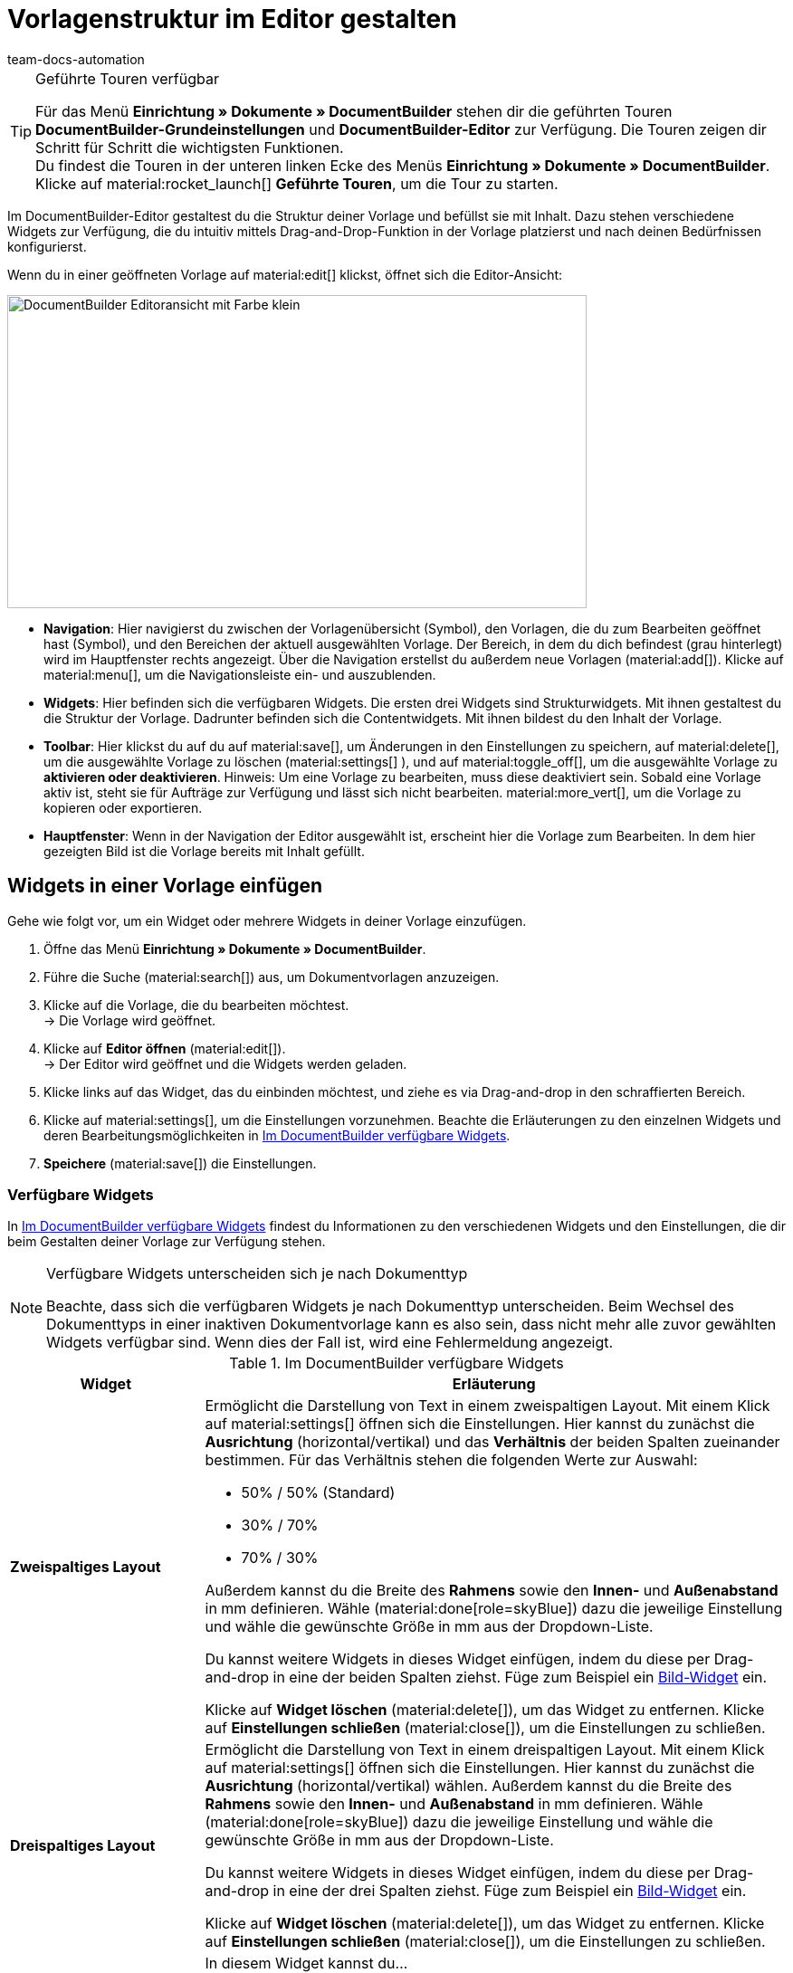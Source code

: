 = Vorlagenstruktur im Editor gestalten
:keywords: DocumentBuilder vorbereitende Einstellungen vornehmen, document builder, DokumentBuilder, Dokument Builder, Dokumente erstellen, Auftragsdokumente erstellen, 
:author: team-docs-automation
:description: Erfahre, wie du .

////
TODO: Keywords ändern; description ergänzen; Seiten einkopieren, geführte Tour Box hinzufügen
////


[TIP]
.Geführte Touren verfügbar
====
Für das Menü *Einrichtung » Dokumente » DocumentBuilder* stehen dir die geführten Touren *DocumentBuilder-Grundeinstellungen* und *DocumentBuilder-Editor* zur Verfügung. Die Touren zeigen dir Schritt für Schritt die wichtigsten Funktionen. +
Du findest die Touren in der unteren linken Ecke des Menüs *Einrichtung » Dokumente » DocumentBuilder*. Klicke auf material:rocket_launch[] *Geführte Touren*, um die Tour zu starten.
====

Im DocumentBuilder-Editor gestaltest du die Struktur deiner Vorlage und befüllst sie mit Inhalt. Dazu stehen verschiedene Widgets zur Verfügung, die du intuitiv mittels Drag-and-Drop-Funktion in der Vorlage platzierst und nach deinen Bedürfnissen konfigurierst.

Wenn du in einer geöffneten Vorlage auf material:edit[] klickst, öffnet sich die Editor-Ansicht:

image::DocumentBuilder_Editoransicht mit Farbe_klein.png[width=640, height=346]

* *Navigation*: Hier navigierst du zwischen der Vorlagenübersicht (Symbol), den Vorlagen, die du zum Bearbeiten geöffnet hast (Symbol), und den Bereichen der aktuell ausgewählten Vorlage. Der Bereich, in dem du dich befindest (grau hinterlegt) wird im Hauptfenster rechts angezeigt. 
Über die Navigation erstellst du außerdem neue Vorlagen (material:add[]). 
Klicke auf material:menu[], um die Navigationsleiste ein- und auszublenden.

* *Widgets*: Hier befinden sich die verfügbaren Widgets. Die ersten drei Widgets sind Strukturwidgets. Mit ihnen gestaltest du die Struktur der Vorlage. Dadrunter befinden sich die Contentwidgets. Mit ihnen bildest du den Inhalt der Vorlage.

* *Toolbar*: Hier klickst du auf du auf material:save[], um Änderungen in den Einstellungen zu speichern, auf material:delete[], um die ausgewählte Vorlage zu löschen (material:settings[] ), und auf material:toggle_off[], um die ausgewählte Vorlage zu *aktivieren oder deaktivieren*. 
Hinweis: Um eine Vorlage zu bearbeiten, muss diese deaktiviert sein. Sobald eine Vorlage aktiv ist, steht sie für Aufträge zur Verfügung und lässt sich nicht bearbeiten.
material:more_vert[], um die Vorlage zu kopieren oder exportieren.

* *Hauptfenster*: Wenn in der Navigation der Editor ausgewählt ist, erscheint hier die Vorlage zum Bearbeiten. In dem hier gezeigten Bild ist die Vorlage bereits mit Inhalt gefüllt. 

[#use-editor]
== Widgets in einer Vorlage einfügen

Gehe wie folgt vor, um ein Widget oder mehrere Widgets in deiner Vorlage einzufügen.

[.instruction]

. Öffne das Menü *Einrichtung » Dokumente » DocumentBuilder*.
. Führe die Suche (material:search[]) aus, um Dokumentvorlagen anzuzeigen.
. Klicke auf die Vorlage, die du bearbeiten möchtest. +
→ Die Vorlage wird geöffnet.
. Klicke auf *Editor öffnen* (material:edit[]). +
→ Der Editor wird geöffnet und die Widgets werden geladen.
. Klicke links auf das Widget, das du einbinden möchtest, und ziehe es via Drag-and-drop in den schraffierten Bereich.
. Klicke auf material:settings[], um die Einstellungen vorzunehmen. Beachte die Erläuterungen zu den einzelnen Widgets und deren Bearbeitungsmöglichkeiten in <<#table-available-widgets-documentbuilder>>.
. *Speichere* (material:save[]) die Einstellungen.


[#available-widgets]
=== Verfügbare Widgets

In <<table-available-widgets-documentbuilder>> findest du Informationen zu den verschiedenen Widgets und den Einstellungen, die dir beim Gestalten deiner Vorlage zur Verfügung stehen.

[NOTE]
.Verfügbare Widgets unterscheiden sich je nach Dokumenttyp
====
Beachte, dass sich die verfügbaren Widgets je nach Dokumenttyp unterscheiden. Beim Wechsel des Dokumenttyps in einer inaktiven Dokumentvorlage kann es also sein, dass nicht mehr alle zuvor gewählten Widgets verfügbar sind. Wenn dies der Fall ist, wird eine Fehlermeldung angezeigt.
====

[[table-available-widgets-documentbuilder]]
.Im DocumentBuilder verfügbare Widgets
[cols="1,3"]
|===
|Widget |Erläuterung

|[#intable-widget-zweispaltiges-layout]*Zweispaltiges Layout*
a|Ermöglicht die Darstellung von Text in einem zweispaltigen Layout. Mit einem Klick auf material:settings[] öffnen sich die Einstellungen. Hier kannst du zunächst die *Ausrichtung* (horizontal/vertikal) und das *Verhältnis* der beiden Spalten zueinander bestimmen. Für das Verhältnis stehen die folgenden Werte zur Auswahl:

* 50% / 50% (Standard)
* 30% / 70%
* 70% / 30%

Außerdem kannst du die Breite des *Rahmens* sowie den *Innen-* und *Außenabstand* in mm definieren. Wähle (material:done[role=skyBlue]) dazu die jeweilige Einstellung und wähle die gewünschte Größe in mm aus der Dropdown-Liste.

Du kannst weitere Widgets in dieses Widget einfügen, indem du diese per Drag-and-drop in eine der beiden Spalten ziehst. Füge zum Beispiel ein <<#intable-widget-bild, Bild-Widget>> ein.

Klicke auf *Widget löschen* (material:delete[]), um das Widget zu entfernen. Klicke auf *Einstellungen schließen* (material:close[]), um die Einstellungen zu schließen.

|[#intable-widget-dreispaltiges-layout]*Dreispaltiges Layout*
a|Ermöglicht die Darstellung von Text in einem dreispaltigen Layout. Mit einem Klick auf material:settings[] öffnen sich die Einstellungen. Hier kannst du zunächst die *Ausrichtung* (horizontal/vertikal) wählen. Außerdem kannst du die Breite des *Rahmens* sowie den *Innen-* und *Außenabstand* in mm definieren. Wähle (material:done[role=skyBlue]) dazu die jeweilige Einstellung und wähle die gewünschte Größe in mm aus der Dropdown-Liste.

Du kannst weitere Widgets in dieses Widget einfügen, indem du diese per Drag-and-drop in eine der drei Spalten ziehst. Füge zum Beispiel ein <<#intable-widget-bild, Bild-Widget>> ein.

Klicke auf *Widget löschen* (material:delete[]), um das Widget zu entfernen. Klicke auf *Einstellungen schließen* (material:close[]), um die Einstellungen zu schließen.

|[#intable-widget-bild]*Bild*
a|In diesem Widget kannst du…

* …eine Bilddatei in deine Dokumentvorlage hochladen (um z.B. dein Firmenlogo in Dokumenten anzuzeigen), oder… 

* …ein Bild, das in der Artikel-UI für einen Artikel gespeichert ist, mit deiner Dokumentvorlage verknüpfen (um z.B. Bilder der bestellten Artikel in Auftragsbestätigungen anzuzeigen). +
*_Wichtig:_* Du kannst diese Funktion nur verwenden, wenn du das Bild-Widget innerhalb eines Auftragspositionen-Widgets eingesetzt hast. 

Mit einem Klick auf material:settings[] öffnen sich die Einstellungen. Wähle über *Bildtyp* eine der folgenden Optionen:

* *Allgemein*: Mit dieser Option erscheint in der nächsten Zeile unter *Bildquelle* die Möglichkeit, eine Bilddatei hochzuladen oder aus bereits hochgeladenen Bilddateien auszuwählen. 
* *Artikel*: Mit dieser Option stellst du eine Verknüpfung mit dem Bild her, das in der Artikel-UI für den jeweiligen Artikel gespeichert ist. Falls du für deine Artikel mehrere Bilder dort speicherst, wählst du über Positionsnummer des Artikelbildes, welches der Bilder angezeigt werden soll. +
*_Beispiel:_* Wenn du z.B. Position “0” wählst, wird das Bild angezeigt, das in der Artikel-UI mit “Position 0” angelegt ist.
* *Variante*: Mit dieser Option stellst du eine Verknüpfung mit dem Bild her, das in der Artikel-UI für die jeweilige Artikelvariante gespeichert ist. 

Nutze die weiteren Einstellungen, um ggf. die *Breite* und *Höhe* des Bildes in px anzupassen, sowie die *Drehung* und die *Ausrichtung* für das Bild zu bestimmen.

Klicke auf *Widget löschen* (material:delete[]), um das Widget zu entfernen. Klicke auf *Einstellungen schließen* (material:close[]), um die Einstellungen zu schließen.

|[#intable-widget-barcode]*Barcode*
|In diesem Widget kannst du die Anzeige des Barcodes bestimmen. Wähle hier einen *Barcodetyp* (Allgemein/Artikel), einen *Barcode / QR-Code* und das gewünschte *Layout* aus der jeweiligen Dropdown-Liste.

Klicke auf *Widget löschen* (material:delete[]), um das Widget zu entfernen. Klicke auf *Einstellungen schließen* (material:close[]), um die Einstellungen zu schließen.

|[#intable-widget-text]*Text*
|In diesem Widget kannst du einen Text eingeben und Variablen verwenden. Du hast auch die Möglichkeit, den eingegebenen Text zu formatieren. Mache dazu einen Doppelklick auf das Wort, das du formatieren möchtest.

Mit einem Klick auf material:edit[] öffnet sich auf der linken Seite die Liste mit den Variablen. Nutze die Suchfunktion, um nach einzelnen Variablen zu suchen oder finde die passenden Variablen, indem du die einzelnen Bereiche aufklappst (material:chevron_right[]). Klicke auf die Variable, die du einfügen möchtest. Gib ggf. zusätzlich Text in das Widget ein.

Mit einem Klick auf material:settings[] öffnen sich die Einstellungen. Wähle hier bei Bedarf eine *Einschränkung* aus der Dropdown-Liste, um nur bestimmte Optionen zu berücksichtigen.

Klicke auf *Widget löschen* (material:delete[]), um das Widget zu entfernen. Klicke auf *Einstellungen schließen* (material:close[]), um die Einstellungen zu schließen.

|[#intable-widget-auftragspositionen]*Auftragspositionen*
|In diesem Widget kannst du die Anzeige von Auftragspositionen definieren. +
Mit einem Klick auf material:settings[] öffnen sich die Einstellungen. Hier kannst du zunächst die *Auftragspositionstypen* aus der Dropdown-Liste wählen. Anschließend kannst du den *Außenabstand in mm*, den *Rahmen (Kopfzeile)*, den *Innenabstand in mm (Kopfzeile)*, den *Rahmen (Zelle)*, den *Innenabstand in mm (Zelle)* sowie die *Breite der Spalte in mm* durch Anhaken der Einstellung (material:done[role=skyBlue]) bestimmen. +
Gib anschließend *Spaltennamen* ein, die als einzelne Positionen angezeigt werden sollen. Mit einem Klick auf material:unfold_more[] kannst du die Reihenfolge der Spalten ändern. Mit einem Klick auf *Neuen Eintrag hinzufügen* (material:add[]) kannst du weitere Spalten hinzufügen. Mit einem Klick auf *Eintrag entfernen* (material:delete[]) löschst du die Spalten aus der Übersicht. +
Klicke auf *Widget löschen* (material:delete[]), um das Widget zu entfernen. Klicke auf *Einstellungen schließen* (material:close[]), um die Einstellungen zu schließen.

|[#intable-widget-code]*Code*
|Mit diesem Widget kann, individuelles Styling wie zB. fett gedruckte Mengen von Auftragspositionen umgesetzt, wie auch komplexere Darstellungen / Aufbereitung von Daten gemacht werden. +
Mit einem Klick auf icon:code[role="darkGrey"] öffnet sich auf der linken Seite die Liste mit den Variablen. Nutze die Suchfunktion, um nach einzelnen Variablen zu suchen oder finde die passenden Variablen, indem du die einzelnen Bereiche aufklappst (material:chevron_right[]). Klicke auf die Variable, die du einfügen möchtest. Die Variable fügt sich an der Stelle ein, an der du den Mauszeiger setzt. +
Hier findest du link:https://forum.plentymarkets.com/t/faq-documentbuilder/743283/7[Code-Beispiele^] +
Klicke auf (icon:check-square[role="blue"]), um das Widget-Fenster zu schließen, wenn du mit deinem Code fertig bist. +

Mit einem Klick auf material:settings[] öffnen sich die Einstellungen.

Klicke auf *Widget löschen* (material:delete[]), um das Widget zu entfernen. Klicke auf *Einstellungen schließen* (material:close[]), um die Einstellungen zu schließen.

|===

[#verfuegbare-variablen]
== Verfügbare Variablen

Die verfügbaren Variablen für den DocumentBuilder sind in die folgenden Kategorien bzw. Unterkategorien gruppiert. Klicke auf einen Eintrag in der Liste, um direkt zu dem Bereich zu gelangen, in dem die Variablen für die jeweilige Kategorie bzw. Unterkategorie aufgelistet sind.

[NOTE]
.Verfügbare Variablen unterscheiden sich je nach Dokumenttyp
====
Beachte, dass sich die verfügbaren Variablen je nach Dokumenttyp unterscheiden. Beim Wechsel des Dokumenttyps in einer inaktiven Dokumentvorlage kann es also sein, dass nicht mehr alle zuvor gewählten Variablen verfügbar sind. Wenn dies der Fall ist, wird eine Fehlermeldung angezeigt.
====

* <<#variablen-auftrag, Auftrag>>

** <<#variablen-auftrag, Auftragsvariablen allgemein>>
** <<#variablen-auftrag-auftragsdatum, Auftragsdatum>>
** <<#variablen-auftrag-auftragssummen-fremdwaehrung, Auftragssummen in Fremdwährung>>
** <<#variablen-auftrag-auftragseigenschaft, Auftragseigenschaft>>
** <<#variablen-auftrag-auftragssummen-systemwaehrung, Auftragssummen in Systemwährung>>
** <<#variablen-auftrag-zahlungsbedingungen, Zahlungsbedingungen>>
** <<#variablen-auftrag-umsatzsteuersaetze, Umsatzsteuersätze>>

* <<#variablen-auftragsposition, Auftragsposition>>

** <<#variablen-auftragsposition, Auftragspositionsvariablen allgemein>>
** <<#variablen-auftragsposition-datum, Datum der Auftragsposition>>
** <<#variablen-auftragsposition-summe-fremdwaehrung, Auftragspositionssummen in Fremdwährung>>
** <<#variablen-auftragsposition-eigenschaft, Eigenschaft der Auftragsposition>>
** <<#variablen-auftragsposition-summe-systemwaehrung, Auftragspositionssummen in Systemwährung>>
** <<#variablen-auftragsposition-variante, Variante>>

* <<#variablen-dokument, Dokument>>

* <<#variablen-lieferadresse, Lieferadresse>>
* <<#variablen-rechnungsadresse, Rechnungsadresse>>

* <<#variablen-kontakt, Kontakt>>

* <<#variablen-versand, Versand>>

* <<#variablen-eigene-firma, Eigene Firma>>

* <<#variablen-bankdaten, Bankdaten>>

* <<#variablen-plugin, Plugin>>

* <<#variablen-kopfzeile-fusszeile, Kopfzeile/Fußzeile>>

[#variablen-auftrag]
=== Variablen: Auftrag allgemein

[[table-variables-order-order]]
.Variablen in der Kategorie *Auftrag*
[cols="1,3"]
|===
|Name der Variable |Erläuterung

| `Plenty ID`
|Die ID wird vom System vergeben und kann nicht geändert werden. Du findest die ID im Menü *Einrichtung » Mandant » [Mandant wählen] » Einstellungen*.

| `Kundenwunsch`
|Gibt den Kundenwunsch des Auftrags aus.

| `Mandant`
|Gibt den Namen des Mandanten (Shops) aus.

| `Externe Auftrags-ID`
|Gibt die externe ID des Auftrags aus.

| `Treueprogramm`
|Gibt den Namen des Treueprogramms aus, das im Auftrag hinterlegt ist.

| `Auftrags-ID`
|Gibt die ID des Auftrags aus.

| `Auftragstyp`
|Gibt den Typ des Auftrags aus.

| `Auftragstyp-ID`
|Gibt die Typ-ID des Auftrags aus.

| `Eigner`
|Gibt den Eigner des Auftrags aus.

| `Eigner-ID`
|Gibt die ID des Eigners aus.

| `Zahlungsart-ID`
|Gibt die ID der Zahlungsart aus.

| `Zahlungsart`
|Gibt die Zahlungsart des Auftrags aus.

| `Herkunfts-ID`
|Gibt die ID der Herkunft aus.

| `Herkunft`
|Gibt die Herkunft des Auftrags aus.

| `Versandprofil-ID`
|Gibt die ID des Versandprofils aus.

| `Status-ID`
|Gibt die ID des Status aus.

| `Artikelgesamtmenge`
|Gibt die gesamte Artikelmenge des Auftrags an.

| `Statusname`
|Gibt den Namen des Status aus.

| `Gesamtgewicht brutto (g)`
|Gibt das gesamte Gewicht des Auftrags in Gramm an.

| `Gesamtgewicht brutto (kg)`
|Gibt das gesamte Gewicht des Auftrags in Kilogramm an.

| `Gesamtgewicht netto (g)`
|Gibt das gesamte Nettogewicht des Auftrags in Gramm an.

| `Gesamtgewicht netto (kg)`
|Gibt das gesamte Nettogewicht des Auftrags in Kilogramm an.

| `Lager-ID`
|Gibt die ID des Lagers aus.

| `Nachrichten für Nachbestellung `
|Gibt alle nicht geflüsterte Nachrichten aus, getrennt durch eine horizontale Linie.

| `Lager`
|Gibt den Namen des Lagers aus.

|===

[#variablen-auftrag-auftragsdatum]
=== Variablen: Auftrag / Auftragsdatum

[[table-variables-order-order-date]]
.Variablen in der Unterkategorie *Auftrag / Auftragsdatum*
[cols="1,3"]
|===
|Name der Variable |Erläuterung

| `Gebucht am`
|Buchungsdatum des Auftrags.

| `Gebucht am (Datum & Uhrzeit)`
|Buchungsdatum und Uhrzeit des Auftrags.

| `Erstellt am`
|Erstellungsdatum des Auftrags.

| `Erstellt am (Datum & Uhrzeit)`
|Erstellungsdatum und Uhrzeit des Auftrags.

| `Gelöscht am`
|Datum, an dem der Auftrag gelöscht wurde.

| `Gelöscht am (Datum & Uhrzeit)`
|Datum und Uhrzeit, an dem der Auftrag gelöscht wurde.

| `Eingangsdatum`
|Datum, an dem der Auftrag eingegangen ist.

| `Eingangsdatum (Datum & Uhrzeit)`
|Datum und Uhrzeit, an dem der Auftrag eingegangen ist.

| `Voraussichtliches Lieferdatum`
|Datum, an dem die Artikel des Auftrags voraussichtlich geliefert werden.

| `Voraussichtliches Lieferdatum (Datum & Uhrzeit)`
|Datum und Uhrzeit, an dem die Artikel des Auftrags voraussichtlich geliefert werden.

| `Voraussichtliches Versanddatum`
|Datum, an dem die Artikel des Auftrags voraussichtlich versendet werden.

| `Voraussichtliches Versanddatum (Datum & Uhrzeit)`
|Datum und Uhrzeit, an dem die Artikel des Auftrags voraussichtlich versendet werden.

| `Abschlussdatum`
|Datum des Auftragsabschlusses.

| `Abschlussdatum (Datum & Uhrzeit)`
|Datum und Uhrzeit des Auftragsabschlusses.

| `Bestelldatum`
|Datum, an dem der Auftrag bestellt wurde.

| `Bestelldatum (Datum & Uhrzeit)`
|Datum und Uhrzeit, an dem der Auftrag bestellt wurde.

| `Bezahlt am`
|Datum, an dem der Auftrag bezahlt wurde.

| `Bezahlt am (Datum & Uhrzeit)`
|Datum und Uhrzeit, an dem der Auftrag bezahlt wurde.

| `Skonto`
|Skonto des Auftrags.

| `Skonto (Datum & Uhrzeit)`
|Skonto (mit Uhrzeit) des Auftrags.

| `Zahlungsziel`
|Zahlungsziel des Auftrags.

| `Zahlungsziel (Datum & Uhrzeit)`
|Zahlungsziel (mit Uhrzeit) des Auftrags.

| `Valuta`
|Valuta des Auftrags.

| `Valuta (Datum & Uhrzeit)`
|Valuta (mit Uhrzeit) des Auftrags.

| `Aktualisiert am`
|Datum, an dem der Auftrag zuletzt aktualisiert wurde.

| `Aktualisiert am (Datum & Uhrzeit)`
|Datum und Uhrzeit, an dem der Auftrag zuletzt aktualisiert wurde.
|===

[#variablen-auftrag-auftragssummen-fremdwaehrung]
=== Variablen: Auftrag / Auftragssummen in Fremdwährung

[[table-variables-order-order-sums-foreign-currency]]
.Variablen in der Unterkategorie *Auftrag / Auftragssummen in Fremdwährung*
[cols="1,3"]
|===
|Name der Variable |Erläuterung

| `Bruttobetrag Gutschein`
|Der Bruttobetrag des Gutscheins.

| `Nettobetrag Gutschein`
|Der Nettobetrag des Gutscheins.

| `Währung`
|Die Währung des Auftrags.

| `Skontierter Bruttobetrag`
|Der skontierte Bruttobetrag.

| `Skontierter Nettobetrag`
|Der skontierte Nettobetrag.

| `Wechselkurs`
|Der Wechselkurs.

| `Betrag Mehrzweckgutschein`
|Der Betrag des Mehrzweckgutscheins.

| `Bruttobetrag`
|Der Bruttobetrag.

| `Rechnungsbetrag`
|Der Rechnungsbetrag.

| `Ist netto`
|Gibt an, dass die Summe netto ist.

| `Mahngebühr`
|Gibt den Gesamtbetrag aller Mahngebühren im Auftrag aus.

| `Ist Systemwährung`
|Gibt an, dass es sich um die Systemwährung handelt.

| `Warenwert brutto`
|Der Brutto-Warenwert.

| `Warenwert netto`
|Der Netto-Warenwert.

| `Nettobetrag`
|Der Nettobetrag.

| `Offener Betrag`
|Der offene Betrag.

| `Gezahlter Betrag`
|Der gezahlte Betrag.

| `Versandkosten brutto`
|Die Brutto-Versandkosten.

| `Versandkosten netto`
|Die Netto-Versandkosten.

| `Umsatzsteuerbetrag A`
|Der Mehrwertsteuerbetrag A

| `Umsatzsteuerbetrag B`
|Der Mehrwertsteuerbetrag B

| `Umsatzsteuerbetrag C`
|Der Mehrwertsteuerbetrag C

| `Umsatzsteuerbetrag D`
|Der Mehrwertsteuerbetrag D

| `Umsatzsteuerbetrag E`
|Der Mehrwertsteuerbetrag E

| `Umsatzsteuerbetrag F`
|Der Mehrwertsteuerbetrag F

| `Steuerfreier Betrag`
|Der steuerfreie Betrag.

| `Umsatzsteuer gesamt`
|Die Umsatzsteuer gesamt.

|===

[#variablen-auftrag-auftragseigenschaft]
=== Variablen: Auftrag / Auftragseigenschaft

[[table-variables-order-order-property]]
.Variablen in der Unterkategorie *Auftrag / Auftragseigenschaft*
[cols="1,3"]
|===
|Name der Variable |Erläuterung

| `Kundenkennzeichen`
|Das Kennzeichen der Kund:in.

| `Kunden-Ust.-IdNr.`
|Die Umsatzsteuer-Identifikationsnummer der Kund:in.

| `Dokumentensprache`
|Die Sprache des Dokuments.

| `Mahnstufe`
|Die Mahnstufe des Auftrags.

| `Externe Lieferscheinnummer`
|Die externe Lieferscheinnummer.

| `Externe Quellauftrags-ID`
|Zeigt die externe ID des Quellauftrags an.

| `Externes Versandprofil`
|Das externe Versandprofil.

| `Markierungs-ID`
|Die ID der Markierung.

| `Fulfillment-Service`
|Der Name des Fulfillment-Services, wie z.B. Amazon VCS oder eBay Plus.

| `Amazon VCS ist aktiviert`
|Zeigt an, dass xref:maerkte:amazon-einrichten.adoc#3150[Amazon VCS] aktiviert ist.

| `eBay Plus ist aktiviert`
|Zeigt an, dass xref:maerkte:ebay-einrichten.adoc#6600[eBay Plus] aktiviert ist.

| `Vermittlungsgebühren (Warenbezugskosten)`
|Die bei den Warenbezugskosten anfallenden Vermittlungsgebühren.

| `Zölle (Warenbezugskosten)`
|Die bei den Warenbezugskosten anfallenden Zölle.

| `Rollgeld (Warenbezugskosten)`
|Das bei den Warenbezugskosten anfallende Rollgeld.

| `Frachtkosten (Warenbezugskosten)`
|Die bei den Warenbezugskosten anfallenden Frachtkosten.

| `Sonstige Kosten (Warenbezugskosten)`
|Die bei den Warenbezugskosten anfallenden sonstigen Kosten.

| `Verpackungskosten (Warenbezugskosten)`
|Die bei den Warenbezugskosten anfallenden Verpackungskosten.

| `Porto (Warenbezugskosten)`
|Das bei den Warenbezugskosten anfallende Porto.

| `Kleinmengenzuschlag (Warenbezugskosten)`
|Der bei den Warenbezugskosten anfallende Kleinmengenzuschlag.

| `Transportversicherung (Warenbezugskosten)`
|Die bei den Warenbezugskosten anfallende Transportversicherung.

| `Zahlungsstatus`
|Der aktuelle Status der Zahlung.

| `Verkäuferkonto`
|Das Konto der Verkäufer:in.

| `Lager-ID`
|Die ID des Lagers.

| `Lager`
|Name des Lagers.

|===

[#variablen-auftrag-auftragssummen-systemwaehrung]
=== Variablen: Auftrag / Auftragssummen in Systemwährung

[[table-variables-order-order-sums-system-currency]]
.Variablen in der Unterkategorie *Auftrag / Auftragssummen in Systemwährung*
[cols="1,3"]
|===
|Name der Variable |Erläuterung

| `Bruttobetrag Gutschein`
|Der Bruttobetrag des Gutscheins.

| `Nettobetrag Gutschein`
|Der Nettobetrag des Gutscheins.

| `Währung`
|Die Währung des Auftrags.

| `Skontierter Bruttobetrag`
|Der skontierte Bruttobetrag.

| `Skontierter Nettobetrag`
|Der skontierte Nettobetrag.

| `Wechselkurs`
|Der Wechselkurs.

| `Betrag Mehrzweckgutschein`
|Der Betrag des Mehrzweckgutscheins.

| `Bruttobetrag`
|Der Bruttobetrag.

| `Rechnungsbetrag`
|Der Rechnungsbetrag.

| `Ist netto`
|Gibt an, dass die Summe netto ist.

| `Mahngebühr`
|Gibt den Gesamtbetrag aller Mahngebühren im Auftrag aus.

| `Ist Systemwährung`
|Gibt an, dass es sich um die Systemwährung handelt.

| `Warenwert brutto`
|Der Brutto-Warenwert.

| `Warenwert netto`
|Der Netto-Warenwert.

| `Nettobetrag`
|Der Nettobetrag.

| `Offener Betrag`
|Der offene Betrag.

| `Gezahlter Betrag`
|Der gezahlte Betrag.

| `Versandkosten brutto`
|Die Brutto-Versandkosten.

| `Versandkosten netto`
|Die Netto-Versandkosten.

| `Umsatzsteuerbetrag A`
|Der Mehrwertsteuerbetrag A

| `Umsatzsteuerbetrag B`
|Der Mehrwertsteuerbetrag B

| `Umsatzsteuerbetrag C`
|Der Mehrwertsteuerbetrag C

| `Umsatzsteuerbetrag D`
|Der Mehrwertsteuerbetrag D

| `Umsatzsteuerbetrag E`
|Der Mehrwertsteuerbetrag E

| `Umsatzsteuerbetrag F`
|Der Mehrwertsteuerbetrag F

| `Steuerfreier Betrag`
|Der steuerfreie Betrag.

| `Umsatzsteuer gesamt`
|Die Umsatzsteuer gesamt.

|===

[#variablen-auftrag-zahlungsbedingungen]
=== Variablen: Auftrag / Zahlungsbedingungen

[[table-variables-order-payment-terms]]
.Variablen in der Unterkategorie *Auftrag / Zahlungsbedingungen*
[cols="1,3"]
|===
|Name der Variable |Erläuterung

| `Datum der Bezahlung`
|Das Datum, an dem der Auftrag bezahlt wurde.

| `Zahlungsziel in Tagen`
|Das Zahlungsziel in Tagen.

| `Skontofrist in Tagen`
|Die Skontofrist in Tagen.

| `Skontierter Rechnungsbetrag Fremdwährung`
|Der skontierte Rechnungsbetrag in der Fremdwährung.

| `Bruttoanteil skontierter Rechnungsbetrag Fremdwährung`
|Der Bruttoanteil des skontierten Rechnungsbetrags in der Fremdwährung.

| `Nettoanteil skontierter Rechnungsbetrag Fremdwährung`
|Der Nettoanteil des skontierten Rechnungsbetrags in der Fremdwährung.

| `Skontierter Rechnungsbetrag Systemwährung`
|Der skontierte Rechnungsbetrag in der Systemwährung.

| `Bruttoanteil skontierter Rechnungsbetrag Systemwährung`
|Der Bruttoanteil des skontierten Rechnungsbetrags in der Systemwährung.

| `Nettoanteil skontierter Rechnungsbetrag Systemwährung`
|Der Nettoanteil des skontierten Rechnungsbetrags in der Systemwährung.

| `Skontosatz`
|Der Skontosatz.

| `Skontofrist`
|Die Skontofrist.

| `Valutatage`
|Die Valutatage.

|===

[#variablen-auftrag-umsatzsteuersaetze]
=== Variablen: Auftrag / Umsatzsteuersätze

[[table-variables-order-vat-rates]]
.Variablen in der Unterkategorie *Auftrag / Umsatzsteuersätze*
[cols="1,3"]
|===
|Name der Variable |Erläuterung

| `Steuersatz A`
|Der als Steuersatz A definierte Steuersatz.

| `Steuersatz B`
|Der als Steuersatz B definierte Steuersatz.

| `Steuersatz C`
|Der als Steuersatz C definierte Steuersatz.

| `Steuersatz D`
|Der als Steuersatz D definierte Steuersatz.

| `Steuersatz E`
|Der als Steuersatz E definierte Steuersatz.

| `Steuersatz F`
|Der als Steuersatz F definierte Steuersatz.

| `Umsatzsteuer-ID`
|Die Umsatzsteuer-ID.

|===

[#variablen-auftragsposition]
=== Variablen: Auftragsposition allgemein

[[table-variables-order-item]]
.Variablen in der Kategorie *Auftragsposition*
[cols="1,3"]
|===
|Name der Variable |Erläuterung

| `Attributwerte`
|Die Attributwerte der Auftragsposition.

| `Eingebuchte Menge`
|Die für die Auftragsposition eingebuchte Menge.

| `Stornierte Menge`
|Die für die Auftragsposition stornierte Menge.

| `Artikel-ID`
|Die Artikel-ID der Auftragsposition.

| `Offene Menge`
|Die offene Menge der Auftragsposition.

| `Artikelbezeichnung`
|Die Artikelbezeichnung der Auftragsposition.

| `Menge`
|Die Menge der Auftragsposition.

| `Menge - ganze Zahl`
|Die ganzzahlige Menge der Auftragsposition.

| `Nettogewicht (g)`
|Das Nettogewicht der Auftragsposition in Gramm.

| `Nettogewicht (kg)`
|Das Nettogewicht der Auftragsposition in Kilogramm.

| `Herkunfts-ID`
|Die ID der Herkunft.

| `Herkunft`
|Die Herkunft der Auftragsposition.

| `Versandprofil-ID`
|Die ID des Versandprofils.

| `Versandprofil`
|Das Versandprofil der Auftragsposition.

| `Lagerort-ID`
|Die ID des Lagerortes.

| `Lagerortname: Lager/Dimensionen/Lagerortname`
|Das Format für die Anzeige des Lagerortnamens.

| `Lagerortname: Dimension/Lagerortname`
|Das Format für die Anzeige des Lagerortnamens.

| `Lagerortname`
|Das Format für die Anzeige des Lagerortnamens.

| `Typ-ID`
|Die ID des Typs.

| `Typ`
|Der Typ der Auftragsposition.

| `Varianten-ID`
|Die Varianten-ID der Auftragsposition.

| `Steuersatz (Feld)`
|Das Feld für den Steuersatz der Auftragsposition.

| `Steuersatz`
|Der Steuersatz der Auftragsposition.

| `Lager-ID`
|Die ID des Lagers.

| `Lager`
|Das Lager der Auftragspostion.

| `Position`
|Die Position der Auftragsposition.

| `Seriennummer`
|Die Seriennummer der Auftragsposition.

|===

[#variablen-auftragsposition-Eigenschaften]
=== Variablen: Auftragsposition / Eigenschaften

[[table-variables-order-item-properties]]
.Variablen in der Kategorie *Auftragsposition / Eigenschaften*
[cols="1,3"]
|===
|Name der Variable |Erläuterung

| `Gruppeneigenschaften`
|Gibt jede Eigenschaft an, bei der "Anzeige auf PDF-Dokumenten" als Sichtbarkeit markiert ist

| `Variationseigenschaften`
|Gibt jede Eigenschaft an, bei der "Anzeige auf PDF-Dokumenten" als Sichtbarkeit markiert ist

|===

[#variablen-auftragsposition-datum]
=== Variablen: Auftragsposition / Datum der Auftragsposition

[[table-variables-order-item-date]]
.Variablen in der Kategorie *Auftragsposition / Datum der Auftragsposition*
[cols="1,3"]
|===
|Name der Variable |Erläuterung

| `Erstellt am`
|Das Erstellungsdatum.

| `Voraussichtliches Lieferdatum`
|Das voraussichtliche Lieferdatum.

| `Voraussichtliches Versanddatum`
|Das voraussichtliche Versanddatum.

| `Spätestes Versanddatum`
|Das späteste Versanddatum.

| `Retourniert am`
|Das Datum, an dem die Auftragsposition retourniert wurde.

| `Aktualisiert am`
|Das Datum, an dem die Auftragsposition aktualisiert wurde.

|===

[#variablen-auftragsposition-summe-fremdwaehrung]
=== Variablen: Auftragsposition / Auftragspositionssummen in Fremdwährung

[[table-variables-order-item-sum-foreign-amount]]
.Variablen in der Kategorie *Auftragsposition / Auftragspositionssummen in Fremdwährung*
[cols="1,3"]
|===
|Name der Variable |Erläuterung

| `Währung`
|Die Währung der Auftragsposition.

| `Rabatt`
|Der Rabatt der Auftragsposition.

| `Wechselkurs`
|Der Wechselkurs der Auftragsposition.

| `Bruttopreis gesamt`
|Der Bruttogesamtpreis der Auftragsposition.

| `UVP`
|Die unverbindliche Preisempfehlung.

| `Ist prozentualer Rabatt`
|Gibt an, ob es sich um den prozentualen Rabatt der Auftragspositionssummen handelt.

| `Ist Systemwährung`
|Gibt an, ob die Summen der Auftragsposition in der Systemwährung oder in einer anderen Währung angegeben sind.

| `Nettopreis gesamt`
|Der Nettogesamtpreis der Auftragsposition.

| `Bruttopreis`
|Der Bruttopreis der Auftragsposition.

| `Nettopreis`
|Der Nettopreis der Auftragsposition.

| `Originaler Bruttopreis`
|Der ursprüngliche Bruttopreis der Auftragsposition.

| `Originaler Nettopreis`
|Der ursprüngliche Nettopreis der Auftragsposition.

| `Einkaufspreis`
|Der Einkaufspreis der Auftragsposition.

| `Aufpreis`
|Der Aufpreis der Auftragsposition.

| `Umsatzsteuerbetrag`
|Der Betrag der Auftragsposition inklusive Umsatzsteuer.

| `GesamtRabattBrutto`
|Der Bruttowert des Rabatts für eine Auftragsposition multipliziert mit der Menge.

| `GesamtRabattNetto`
|Der Nettowert des Rabatts für eine Auftragsposition multipliziert mit der Menge.

| `RabattBrutto`
|Der Bruttowert des Rabatts für eine Auftragsposition

| `RabattNetto`
|Der Nettowert des Rabatts für eine Auftragsposition

|===

[#variablen-auftragsposition-eigenschaft]
=== Variablen: Auftragsposition / Eigenschaft der Auftragsposition

[[table-variables-order-item-property]]
.Variablen in der Kategorie *Auftragsposition / Eigenschaft der Auftragsposition*
[cols="1,3"]
|===
|Name der Variable |Erläuterung

| `Gutschein-Code`
|Der Gutschein-Code der Auftragsposition.

| `Externe Artikel-ID`
|Die externe Artikel-ID der Auftragsposition.

| `Externe Versandartikel-ID`
|Die externe Versandartikel-ID der Auftragsposition.

| `Externe Token-ID`
|Die externe Token-ID der Auftragsposition.

| `Höhe`
|Die Höhe der Auftragsposition.

| `Artikelzustand`
|Der Artikelzustand der Auftragsposition.

| `Länge`
|Die Länge der Auftragsposition.

| `Bestelleigenschaftsgruppen-ID`
|Die ID der Bestelleigenschaftsgruppe der Auftragsposition.

| `Bestelleigenschafts-ID`
|Die ID der Bestelleigenschaft.

| `Wert der Bestelleigenschaft`
|Der Wert der Bestelleigenschaft.

| `Retourenschlüssel-ID`
|Die ID des Retourenschlüssels.

| `Retourengrund`
|Der Grund für die Retoure der Auftragsposition.

| `Versandprofil-ID`
|Die ID des Versandprofils.

| `Lager-ID`
|Die ID des Lagers.

| `Lager`
|Das Lager der Auftragsposition.

| `Gewicht`
|Das Gewicht der Auftragsposition. 

| `Breite`
| Die Breite der Auftragsposition.

|===

[#variablen-auftragsposition-summe-systemwaehrung]
=== Variablen: Auftragsposition / Auftragspositionssummen in Systemwährung

[[table-variables-order-item-sum-system-currency]]
.Variablen in der Kategorie *Auftragsposition / Auftragspositionssummen in Systemwährung*
[cols="1,3"]
|===
|Name der Variable |Erläuterung

| `Währung`
|Die Währung der Auftragsposition.

| `Rabatt`
|Der Rabatt der Auftragsposition.

| `Wechselkurs`
|Der Wechselkurs der Auftragsposition.

| `Bruttopreis gesamt`
|Der Bruttogesamtpreis der Auftragsposition.

| `UVP`
|Die unverbindliche Preisempfehlung.

| `Ist prozentualer Rabatt`
|Gibt an, ob es sich um den prozentualen Rabatt der Auftragspositionssummen handelt.

| `Ist Systemwährung`
|Gibt an, ob die Summen der Auftragsposition in der Systemwährung oder in einer anderen Währung angegeben sind.

| `Nettopreis gesamt`
|Der Nettogesamtpreis der Auftragsposition.

| `Bruttopreis`
|Der Bruttopreis der Auftragsposition.

| `Nettopreis`
|Der Nettopreis der Auftragsposition.

| `Originaler Bruttopreis`
|Der ursprüngliche Bruttopreis der Auftragsposition.

| `Originaler Nettopreis`
|Der ursprüngliche Nettopreis der Auftragsposition.

| `Einkaufspreis`
|Der Einkaufspreis der Auftragsposition.

| `Aufpreis`
|Der Aufpreis der Auftragsposition.

| `Umsatzsteuerbetrag`
|Der Betrag der Auftragsposition inklusive Umsatzsteuer.

| `Umsatzsteuerbetrag`
|Der Betrag der Auftragsposition inklusive Umsatzsteuer.

| `GesamtRabattBrutto`
|Der Bruttowert des Rabatts für eine Auftragsposition multipliziert mit der Menge.

| `GesamtRabattNetto`
|Der Nettowert des Rabatts für eine Auftragsposition multipliziert mit der Menge.

| `RabattBrutto`
|Der Bruttowert des Rabatts für eine Auftragsposition

| `RabattNetto`
|Der Nettowert des Rabatts für eine Auftragsposition

|===

[#variablen-auftragsposition-variante]
=== Variablen: Auftragsposition / Variante

[[table-variables-order-item-variation]]
.Variablen in der Kategorie *Auftragsposition / Variante*
[cols="1,3"]
|===
|Name der Variable |Erläuterung

| `Verfügbarkeit`
|Die Verfügbarkeit der Variante.

| `Externe Varianten-ID`
|Die externe ID der Variante.

| `Feld 01 bis Feld 20`
|Gibt das Freitextfeld (01 bis 20) aus. Es gibt 1 Variable pro Textfeld.

| `Artikel-ID`
|Die Artikel-ID der Variante.

| `Artikelvorschautext`
|Der Artikelvorschautext der Variante.

| `Herstellerland`
|Das Herstellerland der Variante.

| `Herstellername`
|Der Name des Herstellers der Variante.

| `Modell`
|Das Modell der Variante.

| `Zolltarifnummer`
|Die Zolltarifnummer der Variante.

| `Einheit der Variante`
|Die Einheit der Variante

| `Varianten-ID`
|Die ID der Variante.

| `Variantenname`
|Der Name der Variante.

| `Variantennummer`
|Die Nummer der Variante.

|===

[#variablen-dokument]
=== Variablen: Dokument

[[table-variables-document]]
.Variablen in der Kategorie *Dokument*
[cols="1,3"]
|===

| `Erstellt am`
|Das Datum, an dem das Dokument erstellt wurde.

| `Erstellt am (Datum & Uhrzeit)`
|Das Datum und Uhrzeit, an dem das Dokument erstellt wurde.

| `Anzeigedatum`
|Das Anzeigedatum des Dokuments.

| `Anzeigedatum (Datum & Uhrzeit)`
|Das Anzeigedatum und Uhrzeit des Dokuments.

| `Manueller Kommentar`
|Der manuelle Kommentar im Dokument.

| `Dokumentnummer`
|Die Nummer des Dokuments.

| `Nummer des Elterndokuments`
|Die Nummer des Elterndokuments.

| `Elterntyp`
|Der Elterntyp des Dokuments.

| `Rechnungsnummer`
|Die Rechnungsnummer des Dokuments.

| `Referenznummer`
|Die Referenznummer des Dokuments.

| `Referenztyp`
|Der Referenztyp des Dokuments.

| `Dokumententyp`
|Der Typ des Dokuments.

|===

[#variablen-lieferadresse]
=== Variablen: Lieferadresse

[[table-variables-delivery-address]]
.Variablen in der Kategorie *Adresse / Lieferadresse*
[cols="1,3"]
|===
|Name der Variable |Erläuterung

| `Straße`
|Die Straße der Lieferadresse.

| `Hausnummer`
|Die Hausnummer der Lieferadresse.

| `Adresszusatz`
|Der Adresszusatz der Lieferadresse.

| `Freies Feld`
|Ein Feld zur freien Verfügung für die Lieferadresse.

| `FSK`
|Die Altersbeschränkung, falls eine besteht.

| `Ansprechpartner`
|Der Ansprechpartner.

| `Länder-ID`
|Die ID für das Land der Lieferadresse.

| `ISO-Ländercode`
|Der ISO-Ländercode für das Land der Lieferadresse.

| `Land`
|Das Land der Lieferadresse.

| `E-Mail-Adresse`
|Die E-Mail-Adresse des Kontakts.

| `Externe Adress-ID`
|Die externe ID der Adresse.

| `Externe Kunden-ID`
|Gibt die Zalando-Kundennummer aus.

| `Geschlecht`
|Das Geschlecht des Kontakts.

| `Gelangensbestätigung vorhanden`
|Gibt an, ob eine Gelangensbestätigung vorhanden ist.

| `Ist Packstation`
|Gibt an, ob es sich um eine Packstation handelt.

| `Ist Postfiliale`
|Gibt an, ob es sich um eine Postfiliale handelt.

| `Firmenname`
|Der Name der Firma.

| `Vorname`
|Der Vorname des Kontakts.

| `Nachname`
|Der Nachname des Kontakts.

| `z.H.v.`
|Weitere Angaben zum Adressaten (zu Händen von).

| `Nummer der Packstation`
|Die Nummer der Packstation.

| `Personennummer des Kontakts`
|Die Personennummer des Kontakts.

| `Telefon`
|Die Telefonnummer des Kontakts.

| `Postleitzahl`
|Die Postleitzahl.

| `PostIdent`
|Die PostIdent-Nummer.

| `ISO-Bundesländercode`
|Der ISO-Code des Bundeslandes.

| `Bundesland`
|Das Bundesland.

| `USt.-IdNr.`
|Die Umsatzsteuer-Identifikationsnummer

| `Stadt`
|Die Stadt.

|===

[#variablen-rechnungsadresse]
=== Variablen: Rechnungsadresse

[[table-variables-invoice-address]]
.Variablen in der Kategorie *Adresse / Rechnungsadresse*
[cols="1,3"]
|===
|Name der Variable |Erläuterung

| `Straße`
|Die Straße der Rechnungsadresse.

| `Hausnummer`
|Die Hausnummer der Rechnungsadresse.

| `Adresszusatz`
|Der Adresszusatz der Rechnungsadresse.

| `Freies Feld`
|Ein Feld zur freien Verfügung für die Rechnungsadresse.

| `FSK`
|Die Altersbeschränkung, falls eine besteht.

| `Ansprechpartner`
|Der Ansprechpartner.

| `Länder-ID`
|Die ID für das Land der Rechnungsadresse.

| `ISO-Ländercode`
|Der ISO-Ländercode für das Land der Rechnungsadresse.

| `Land`
|Das Land der Rechnungsadresse.

| `E-Mail-Adresse`
|Die E-Mail-Adresse des Kontakts.

| `Externe Adress-ID`
|Die externe ID der Adresse.

| `Externe Kunden-ID`
|Gibt die Zalando-Kundennummer aus.

| `Geschlecht`
|Das Geschlecht des Kontakts.

| `Gelangensbestätigung vorhanden`
|Gibt an, ob eine Gelangensbestätigung vorhanden ist.

| `Ist Packstation`
|Gibt an, ob es sich um eine Packstation handelt.

| `Ist Postfiliale`
|Gibt an, ob es sich um eine Postfiliale handelt.

| `Firmenname`
|Der Name der Firma.

| `Vorname`
|Der Vorname des Kontakts.

| `Nachname`
|Der Nachname des Kontakts.

| `z.H.v.`
|Weitere Angaben zum Adressaten (zu Händen von).

| `Nummer der Packstation`
|Die Nummer der Packstation.

| `Personennummer des Kontakts`
|Die Personennummer des Kontakts.

| `Telefon`
|Die Telefonnummer des Kontakts.

| `Postleitzahl`
|Die Postleitzahl.

| `PostIdent`
|Die PostIdent-Nummer.

| `ISO-Bundesländercode`
|Der ISO-Code des Bundeslandes.

| `Bundesland`
|Das Bundesland.

| `USt.-IdNr.`
|Die Umsatzsteuer-Identifikationsnummer

| `Stadt`
|Die Stadt.

|===

[#variablen-kontakt]
=== Variablen: Kontakt

[[table-variables-contact]]
.Variablen in der Kategorie *Kontakt*
[cols="1,3"]
|===
|Name der Variable |Erläuterung

| `Debitorenkonto`
|Das Debitorenkonto des Kontakts.

| `Kundenklassen-ID`
|Die Kundenklassen-ID des Kontakts.

| `Kundenklasse`
|Die Kundenklasse des Kontakts.

| `Firma`
|Die Firma des Kontakts.

| `Kontakt-ID`
|Die Kontakt-ID des Kontakts.

| `Ansprechpartner`
|Der Ansprechpartner des Kontakts.

| `Kundennummer`
|Die Kundennummer des Kontakts.

| `eBay-Name`
|Der eBay-Name des Kontakts.

| `E-Mail-Adresse`
|Die E-Mail-Adresse des Kontakts.

| `Externe Kontakt-ID`
|Die externe Kontakt-ID des Kontakts.

| `Vorname`
|Der Vorname des Kontakts.

| `Anrede`
|Die Anrede des Kontakts.

| `Vollständiger Name`
|Der vollständige Name des Kontakts.

| `Geschlecht`
|Das Geschlecht des Kontakts.

| `Nachname`
|Der Nachname des Kontakts.

| `PayPal-E-Mail-Adresse`
|Die PayPal-E-Mail-Adresse des Kontakts.

| `PayPal Zahler-ID`
|Die PayPal-Zahler-ID des Kontakts.

| `Telefon`
|Die Telefonnummer des Kontakts.

| `Bewertung`
|Die Bewertung des Kontakts.

| `Sekundäre E-Mail-Adresse`
|Die sekundäre E-Mail-Adresse des Kontakts.

|===

[#variablen-versand]
=== Variablen: Versand

[[table-variables-shipment]]
.Variablen in der Kategorie *Versand*
[cols="1,3"]
|===
|Name der Variable |Erläuterung

| `Paketnummern`
|Die Nummern der Pakete.

| `Anzahl der Pakete`
|Die Gesamtanzahl der Pakete.

| `Versandprofil-ID`
|Die Versandprofil-ID des Pakets.

| `Versandprofil`
|Das Versandprofil des Pakets.

| `Versanddienstleister-ID`
|Die Versanddienstleister-ID des Pakets.

| `Versanddienstleister`
|Der Versanddienstleister des Pakets.

| `Tracking-URL`
|Die Tracking-URL des Pakets.

|===

[#variablen-eigene-firma]
=== Variablen: Eigene Firma

[[table-variables-own-company]]
.Variablen in der Kategorie *Eigene Firma*
[cols="1,3"]
|===
|Name der Variable |Erläuterung

| `CEO`
|Der CEO der Firma.

| `Stadt`
|Die Stadt, in der sich die Firma befindet.

| `Land`
|Das Land, in dem sich die Firma befindet.

| `E-Mail Adresse`
|Die E-Mail-Adresse der Firma.

| `Telefax`
|Die Telefaxnummer der Firma.

| `Hotline`
|Die Hotline-Nummer der Firma.

| `Name`
|Der Name der Firma.

| `Telefonnummer`
|Die Telefonnummer der Firma.

| `Postleitzahl`
|Die Postleitzahl der Firma.

| `Straße`
|Die Straße der Firma.

| `Umsatzsteuer-ID`
|Die Umsatzsteuer-ID der Firma.

|===

[#variablen-bankdaten]
=== Variablen: Bankdaten

[[table-variables-bank-details]]
.Variablen in der Kategorie *Bankdaten*
[cols="1,3"]
|===
|Name der Variable |Erläuterung

| `Kontonummer`
|Die Kontonummer der Firma.

| `BIC`
|Die BIC des Kontos.

| `Bank`
|Die Bank der Firma.

| `Bankleitzahl`
|Die Bankleitzahl der Firma.

| `Inhaber`
|Der Kontoinhaber.

| `IBAN`
|Die IBAN des Kontos.

|===

[#variablen-plugin]
=== Variablen: Plugin

[[table-variables-plugin]]
.Variablen in der Kategorie *Plugin*
[cols="1,3"]
|===
|Name der Variable |Erläuterung

| `Hinweis`
|Zeigt den Hinweis des Plugins an.

| `Bild`
|Zeigt das Bild des Plugins an.

| `Betrag Summe`
|Der Betrag insgesamt.

| `Beschreibung Summe`
|Die Beschreibung der Summe.

|===

[#variablen-kopfzeile-fusszeile]
=== Variablen: Kopfzeile/Fußzeile

[[table-variables-header-footer]]
.Variablen in der Kategorie *Kopfzeile / Fußzeile*
[cols="1,3"]
|===
|Name der Variable |Erläuterung

| `Seitenzahl`
|Die Anzahl der Seiten.

| `Seiten gesamt`
|Die Gesamtanzahl der Seiten.

|===

[TIP]
.Ungespeicherte Änderungen
======
Wenn ungespeicherte Änderungen in den Einstellungen einer Vorlage vorhanden sind, wird links in der Navigation ein Sternchen im jeweiligen Bereich angezeigt.
======

[#ausgabeeinstellungen-festlegen]
== Ausgabeeinstellungen festlegen

Lege die Ausgabeeinstellungen für deine Dokumentvorlage fest. Gehe dazu vor wie folgt.

[.instruction]
Ausgabeeinstellungen festlegen:

. Öffne das Menü *Einrichtung » Dokumente » DocumentBuilder*.
. Führe die Suche (material:search[]) aus, um Dokumentvorlagen anzuzeigen.
. Öffne eine Vorlage.
. Klicke oben auf *Ausgabeeinstellungen* (material:settings[]).
. Das Fenster mit den verfügbaren Ausgabeeinstellungen wird geöffnet.
. Nimm die Einstellungen vor. Beachte dazu die Erläuterungen in <<#table-output-settings>>.
. *Speichere* (material:save[role=skyBlue]) die Einstellungen.

[[table-output-settings]]
[cols="1,3"]
.Ausgabeeinstellungen
|===
|Einstellung |Erläuterung

| *Format*
|Wähle das Format für die Vorlage. Die folgenden Formate stehen dir zur Verfügung: *US Letter*, *US Legal*, *US Tabloid*, *A0*, *A1*, *A2*, *A3*, *A4*, *A5*, *A6*, *Benutzerdefiniert*.

| *Ausrichtung*
|Wähle die Ausrichtung *Hochformat* oder *Querformat*.

| *Schriftart*
|Wähle zwischen den Schriftarten *Arial*, *Times new roman*, *Helvetica* und *Courier*.

| *Schriftgröße*
|Wähle eine Schriftgröße aus der Dropdown-Liste.

| *Breite (mm)*
|Gib die Breite der Vorlage in mm ein.

| *Höhe (mm)*
|Gib die Höhe der Vorlage in mm ein.

| *Rand oben (mm)*
|Gib den oberen Rand der Vorlage in mm ein.

| *Rand unten (mm)*
|Gib den unteren Rand der Vorlage in mm ein.

| *Rand links (mm)*
|Gib den linken Rand der Vorlage in mm ein.

| *Rand rechts (mm)*
|Gib den rechten Rand der Vorlage in mm ein.

| *Format Menge*
a|Wähle, in welchem Format die Menge angezeigt werden soll. Dafür stehen dir die folgenden Optionen zur Verfügung: +

* Systemstandard (Sprache des Auftrags) +
*_Hinweis:_* Wenn die Sprache des Auftrags *Deutsch* ist, wird standardmäßig die Option *Punkt als Dezimaltrennzeichen* verwendet. Für alle anderen Sprachen wird standardmäßig die Option *Komma als Dezimaltrennzeichen* verwendet. +
* Komma als Dezimaltrennzeichen (z.B. 12,003.67)
* Punkt als Dezimaltrennzeichen (z.B. 12.003,67) +

| *Datumsformat*
a|Wähle, in welchem Format das Datum angezeigt werden soll. Dafür stehen dir die folgenden Optionen zur Verfügung. +

* Systemstandard (Sprache des Auftrags) +
*_Hinweis:_* Wenn die Sprache des Auftrags Deutsch ist, wird standardmäßig das Format *dd.mm.yyyy* verwendet. Für alle anderen Sprachen wird standardmäßig das Format *dd-mm-yy* verwendet.
* dd.mm.yyyy
* dd-mm-yy
* dd/mm/yyyy
* mm-dd-yyyy
* yyyy-mm-dd

| *Dateiformat*
|Wähle, welches Format die generierte Datei haben soll. Zur Auswahl stehen die Optionen *PDF*, *PDF/A3* und *XML*.

| *Kopfzeile anzeigen*
|Aktiviere die Umschaltfläche (material:toggle_on[role=skyBlue]), um die Kopfzeile anzuzeigen.

| *Fußzeile anzeigen*
|Aktiviere die Umschaltfläche (material:toggle_on[role=skyBlue]), um die Fußzeile anzuzeigen.

| *PDF-Hintergrund hochladen*
|Wähle eine Datei (material:more_horiz[]), die du als PDF-Hintergrund der Vorlage nutzen möchtest und lade sie hoch. Der gewählte Hintergrund wird anschließend in der PDF-Vorschau angezeigt. Bei Bedarf kannst du den gewählten Hintergrund auch wieder löschen (material:delete[]). +
*_Hinweis:_* Es kann lediglich ein Hintergrund hochgeladen werden.

|===

[#vorschau-anzeigen]
== Vorschau anzeigen

Im DocumentBuilder kannst du dir jederzeit eine Vorschau deiner Vorlagen anschauen. Dies ist entweder im HTML-Format oder als PDF-Datei möglich. Um die Vorschau einer Vorlage anzuzeigen, gehe vor wie folgt.

[.instruction]
Vorschau anzeigen:

. Öffne das Menü *Einrichtung » Dokumente » DocumentBuilder*. +
→ Die Übersicht wird geöffnet.
. Führe die Suche (material:search[]) aus, um Dokumentvorlagen anzuzeigen.
. Klicke in die Zeile der Vorlage, die du öffnen möchtest. +
→ Die Vorlage wird geöffnet.
. Klicke oben auf *Editor öffnen* (material:edit[]). +
→ Der Editor wird geöffnet.
. Klicke oben auf *Vorschau anzeigen* (material:remove_red_eye[]). +
→ Das Fenster *Vorschau anzeigen* wird geöffnet.
. Nimm die Einstellungen vor. Beachte dazu die Erläuterungen in <<table-preview-settings>>.
. Klicke auf *Vorschau anzeigen* (material:remove_red_eye[role=skyBlue]). +
→ Die Vorschau wird angezeigt. +
*_Hinweis:_* In der Vorschau werden nur gespeicherte Änderungen angezeigt. Wenn noch kein Inhalt für die Vorlage vorhanden ist, kann keine HTML-Vorschau angezeigt werden.

[TIP]
.HTML-Vorschau neu laden
====
Falls du im Editor Änderungen an einer Vorlage vornimmst, diese speicherst und anschließend zur HTML-Vorschau der Vorlage zurückkehrst, kannst du die Vorschau mit Klick auf material:refresh[] (*HTML-Vorschau neu laden*) aktualisieren und den neuen Stand sehen.
====

[[table-preview-settings]]
.Einstellungen Vorschau
[cols="1,3"]
|===
| Einstellung | Erläuterung

| *Vorschau-Format*
|Wähle, ob die Vorschau im HTML-Format oder im PDF-Format angezeigt werden soll. +
Während die PDF-Vorschau direkt in einem neuen Fenster geöffnet wird, wird die HTML-Vorschau für die jeweilige Auftrags-ID als Eintrag in der Seitennavigation sichtbar. +
*_Tipp:_* Die HTML-Vorschau ist ebenfalls in den Einstellungen der Vorlage sichtbar. Klappe dort den Bereich *Vorlagenstruktur* aus (material:navigate_next[]), um die Vorschau zu sehen.

| *Auftrags-ID*
|Gib optional eine Auftrags-ID ein, um eine Vorschau für diesen Auftrag zu generieren. +
*_Hinweis:_* Wenn du keine Auftrags-ID eingibst, wird die Vorschau für den zuletzt erstellten Auftrag angezeigt, dem die Einstellungen in der Vorlage entsprechen.

|===